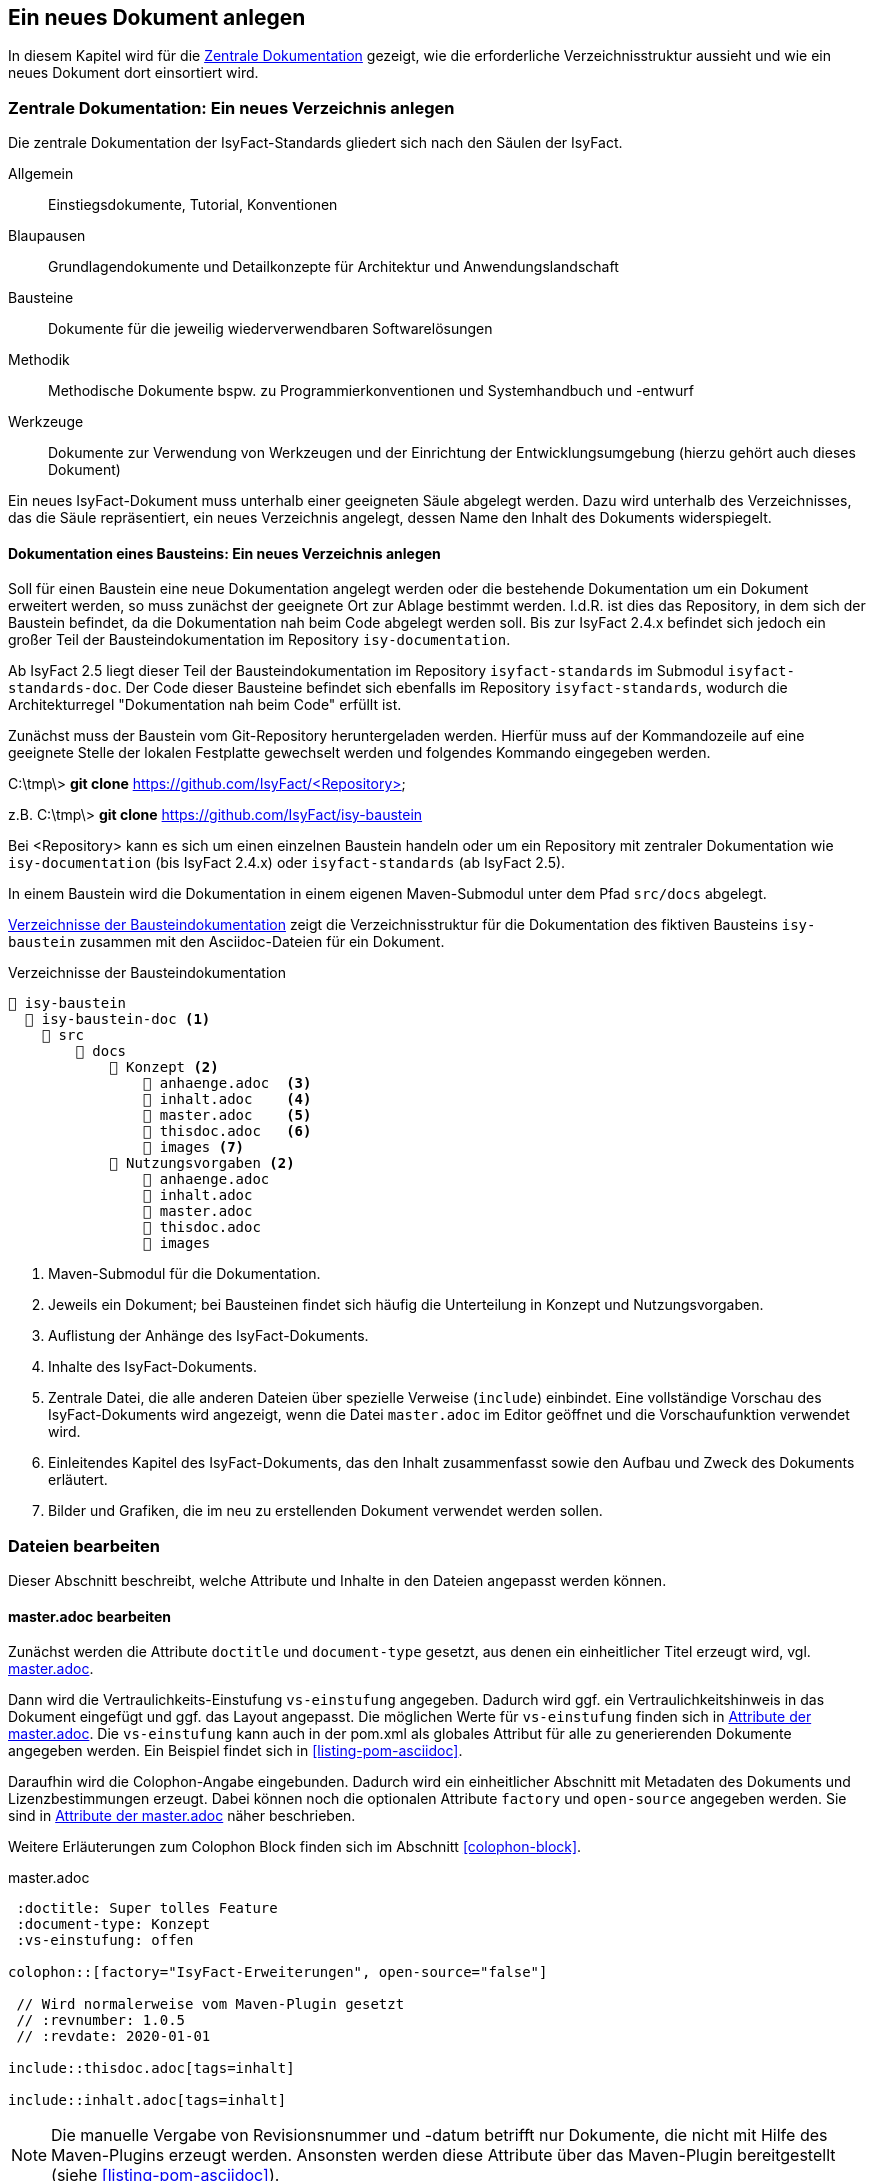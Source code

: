 // tag::inhalt[]

[[ein-neues-dokument-anlegen]]
== Ein neues Dokument anlegen

In diesem Kapitel wird für die xref:dokumentation/einleitung/einfuehrung.adoc#zentrale-dokumentation[Zentrale Dokumentation] gezeigt, wie die erforderliche Verzeichnisstruktur aussieht und wie ein neues Dokument dort einsortiert wird.

[[neues-verzeichnis-zentrale-dokumentation-anlegen]]
=== Zentrale Dokumentation: Ein neues Verzeichnis anlegen

Die zentrale Dokumentation der IsyFact-Standards gliedert sich nach den Säulen der IsyFact.

Allgemein;; Einstiegsdokumente, Tutorial, Konventionen
Blaupausen;; Grundlagendokumente und Detailkonzepte für Architektur und Anwendungslandschaft
Bausteine;; Dokumente für die jeweilig wiederverwendbaren Softwarelösungen
Methodik;; Methodische Dokumente bspw. zu Programmierkonventionen und Systemhandbuch und -entwurf
Werkzeuge;; Dokumente zur Verwendung von Werkzeugen und der Einrichtung der Entwicklungsumgebung (hierzu gehört auch dieses Dokument)

Ein neues IsyFact-Dokument muss unterhalb einer geeigneten Säule abgelegt werden.
Dazu wird unterhalb des Verzeichnisses, das die Säule repräsentiert, ein neues Verzeichnis
angelegt, dessen Name den Inhalt des Dokuments widerspiegelt.


[[neues-verzeichnis-bausteindokumentation-anlegen]]
==== Dokumentation eines Bausteins: Ein neues Verzeichnis anlegen

Soll für einen Baustein eine neue Dokumentation angelegt werden oder die bestehende Dokumentation um ein Dokument erweitert werden, so muss zunächst der geeignete Ort zur Ablage bestimmt werden.
I.d.R. ist dies das Repository, in dem sich der Baustein befindet, da die Dokumentation nah beim Code abgelegt werden soll.
Bis zur IsyFact 2.4.x befindet sich jedoch ein großer Teil der Bausteindokumentation im Repository `isy-documentation`.

Ab IsyFact 2.5 liegt dieser Teil der Bausteindokumentation im Repository `isyfact-standards` im Submodul `isyfact-standards-doc`.
Der Code dieser Bausteine befindet sich ebenfalls im Repository `isyfact-standards`, wodurch die Architekturregel "Dokumentation nah beim Code" erfüllt ist.

Zunächst muss der Baustein vom Git-Repository heruntergeladen werden.
Hierfür muss auf der Kommandozeile auf eine geeignete Stelle der lokalen Festplatte gewechselt werden und folgendes Kommando eingegeben werden.

====
C:\tmp\> *git clone* https://github.com/IsyFact/<Repository>

z.B. C:\tmp\> *git clone* https://github.com/IsyFact/isy-baustein
====

Bei <Repository> kann es sich um einen einzelnen Baustein handeln oder um ein Repository mit zentraler Dokumentation wie `isy-documentation` (bis IsyFact 2.4.x) oder `isyfact-standards` (ab IsyFact 2.5).

In einem Baustein wird die Dokumentation in einem eigenen Maven-Submodul unter dem Pfad `src/docs` abgelegt.

<<verzeichnisstruktur-baustein>> zeigt die Verzeichnisstruktur für die Dokumentation des fiktiven Bausteins `isy-baustein` zusammen mit den Asciidoc-Dateien für ein Dokument.

[[verzeichnisstruktur-baustein]]
.Verzeichnisse der Bausteindokumentation
----
📂 isy-baustein
  📂 isy-baustein-doc <1>
    📂 src
        📂 docs
            📂 Konzept <2>
                📄 anhaenge.adoc  <3>
                📄 inhalt.adoc    <4>
                📄 master.adoc    <5>
                📄 thisdoc.adoc   <6>
                📂 images <7>
            📂 Nutzungsvorgaben <2>
                📄 anhaenge.adoc
                📄 inhalt.adoc
                📄 master.adoc
                📄 thisdoc.adoc
                📂 images
----
<1> Maven-Submodul für die Dokumentation.
<2> Jeweils ein Dokument; bei Bausteinen findet sich häufig die Unterteilung in Konzept und Nutzungsvorgaben.
<3> Auflistung der Anhänge des IsyFact-Dokuments.
<4> Inhalte des IsyFact-Dokuments.
<5> Zentrale Datei, die alle anderen Dateien über spezielle Verweise (`include`) einbindet.
Eine vollständige Vorschau des IsyFact-Dokuments wird angezeigt, wenn die Datei `master.adoc` im Editor geöffnet und die Vorschaufunktion verwendet wird.
<6> Einleitendes Kapitel des IsyFact-Dokuments, das den Inhalt zusammenfasst sowie den Aufbau und Zweck des Dokuments erläutert.
<7> Bilder und Grafiken, die im neu zu erstellenden Dokument verwendet werden sollen.


[[dateien-bearbeiten]]
=== Dateien bearbeiten

Dieser Abschnitt beschreibt, welche Attribute und Inhalte in den Dateien angepasst werden können.

[[master.adoc-bearbeiten]]
==== master.adoc bearbeiten

Zunächst werden die Attribute `doctitle` und `document-type` gesetzt, aus denen ein einheitlicher Titel erzeugt wird, vgl. <<listing-master>>.

Dann wird die Vertraulichkeits-Einstufung `vs-einstufung` angegeben.
Dadurch wird ggf. ein Vertraulichkeitshinweis in das Dokument eingefügt und ggf. das Layout angepasst.
Die möglichen Werte für `vs-einstufung` finden sich in <<table-master-attributes>>.
Die `vs-einstufung` kann auch in der pom.xml als globales Attribut für alle zu generierenden Dokumente angegeben werden.
Ein Beispiel findet sich in <<listing-pom-asciidoc>>.

Daraufhin wird die Colophon-Angabe eingebunden.
Dadurch wird ein einheitlicher Abschnitt mit Metadaten des Dokuments und Lizenzbestimmungen erzeugt.
Dabei können noch die optionalen Attribute `factory` und `open-source` angegeben werden.
Sie sind in <<table-master-attributes>> näher beschrieben.

Weitere Erläuterungen zum Colophon Block finden sich im Abschnitt <<colophon-block>>.

[[listing-master]]
.master.adoc
[source,asciidoc,indent=0]
----
 :doctitle: Super tolles Feature
 :document-type: Konzept
 :vs-einstufung: offen

colophon::[factory="IsyFact-Erweiterungen", open-source="false"]

 // Wird normalerweise vom Maven-Plugin gesetzt
 // :revnumber: 1.0.5
 // :revdate: 2020-01-01

\include::thisdoc.adoc[tags=inhalt]

\include::inhalt.adoc[tags=inhalt]
----

NOTE: Die manuelle Vergabe von Revisionsnummer und -datum betrifft nur Dokumente, die nicht mit Hilfe des Maven-Plugins erzeugt werden.
Ansonsten werden diese Attribute über das Maven-Plugin bereitgestellt (siehe <<listing-pom-asciidoc>>).

<<table-master-attributes>> zeigt alle Attribute, die in der `master.adoc` Datei angepasst werden können.

[[table-master-attributes]]
.Attribute der master.adoc
[cols="1,1,1,3,1",options="header"]
|===
|Attribut|Optional|Default|Beschreibung|Werte
|`doctitle`|Nein||Titel des Dokuments|
|`document-type`|Ja||Dokumententyp (z.B. Konzept), welcher als Untertitel angezeigt wird|
|`vs-einstufung`|Nein||Vertraulichkeits-Einstufung
a|
* open-source
* offen
* einstufung-fehlt
* vs-nfd
* vs-vertraulich
* geheim
* streng-geheim
|`colophon`|Nein|colophon::[]|Metadaten des Dokuments und Lizenzbestimmungen|
|`factory` als Attribut zu `colophon`|Ja|IsyFact-Standards|Definiert, ob das Dokument zu den IsyFact-Standards oder IsyFact-Erweiterungen gehört. Wählt das passende Logo und Deckblatt für die Factory.
a|
* IsyFact-Standards
* IsyFact-Erweiterungen
* Register Factory
|`open-source` als Attribut zu `colophon`|Ja|true|Beschreibt, ob das Dokument unter der Open Source (true) oder Closed Source (false) Lizenz der IsyFact veröffentlicht wird.|
|`revdate`|Nein||Release Datum des Bausteins oder Dokuments|
|`revnumber`|Nein||Versionsnummer des Bausteins oder Dokuments|
|===

Zuletzt werden die übrigen Asciidoc Dateien in `master.adoc` inkludiert.
Leere Dateien können ausgelassen werden.
Inkludiert wird der Inhaltsbereich innerhalb der Dateien, der mit

`// tag::inhalt[]`

Dateiinhalt

`// end::inhalt[]`

getaggt ist.


[[docinfo.adoc-bearbeiten]]
==== docinfo.adoc bearbeiten

Bezieht sich das zu erstellende Dokument auf einen Baustein (Bibliothek) der IsyFact, so ist dieser Baustein inklusive der Version in einer eigenen Datei docinfo.adoc anzugeben und in master.adoc zu inkludieren.
In <<listing-master-bib>> wird beispielsweise auf den Baustein `isy-web` verwiesen.

[[listing-master-bib]]
.docinfo.adoc - Angabe des zugehörigen Bausteins
[source,asciidoc,indent=0]
----
// Einbindung Bibliotheken, wenn nicht genutzt, entfernen
*Java Bibliothek / IT-System*

[cols="5,2,3",options="header"]
|====
|Name |Art |Version
|isy-web |Bibliothek |v{version-ifs}
|====
----

In der Vorschau sollten die Änderungen unmittelbar erscheinen. Ihre Änderungen speichern Sie über kbd:[Strg + S].

[[thisdoc.adoc-bearbeiten]]
==== thisdoc.adoc bearbeiten

Die Datei `thisdoc.adoc` ist optional auszufüllen und sollte eine Einleitung in das Dokument bieten und den Aufbau und Zweck des Dokuments erläutern.
Diese Datei ist in der `master.adoc` integriert und wird beim Generieren in das vollständige Dokument eingefügt.

[[inhalt.adoc-bearbeiten]]
==== inhalt.adoc bearbeiten

In `inhalt.adoc` wird der eigentliche Inhalt des Dokuments verfasst.
Diese Datei wird in der `master.adoc` nach der Datei `thisdoc.adoc` inkludiert.

Im Folgenden wird die Inhaltserstellung erläutert.

// end::inhalt[]
